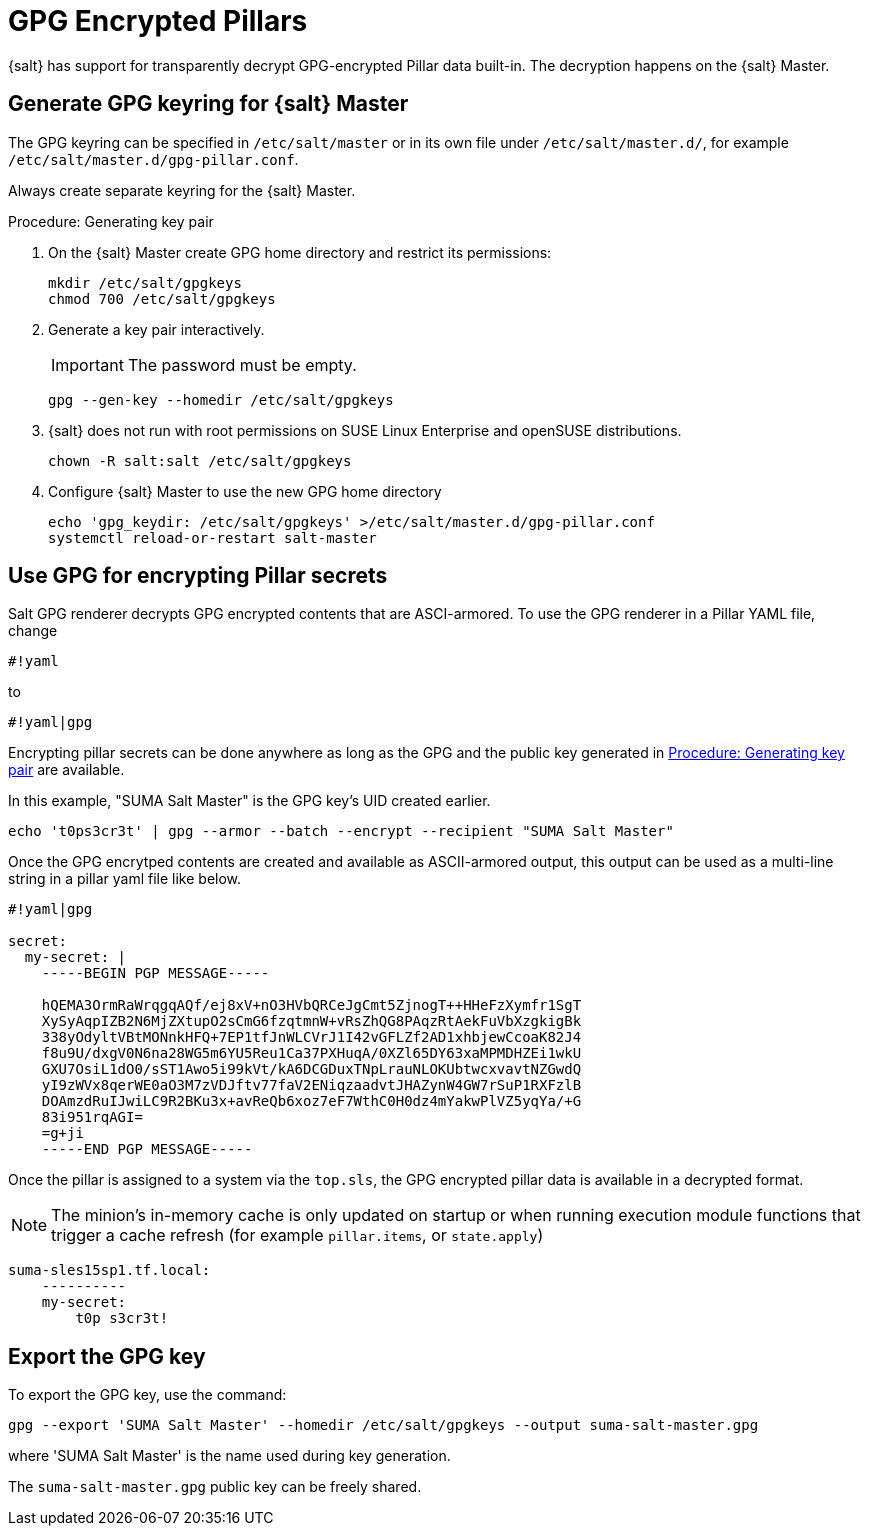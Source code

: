 [[salt-gpg-encrypted-pillars]]
= GPG Encrypted Pillars

{salt} has support for transparently decrypt GPG-encrypted Pillar data built-in.
The decryption happens on the {salt} Master.


== Generate GPG keyring for {salt} Master

The GPG keyring can be specified in [literal]```/etc/salt/master``` or in its own file under [literal]```/etc/salt/master.d/```, for example [literal]```/etc/salt/master.d/gpg-pillar.conf```. 

Always create separate keyring for the {salt} Master.

[[proc-key-pair-generation]]
.Procedure: Generating key pair

. On the {salt} Master create GPG home directory and restrict its permissions:
+
----
mkdir /etc/salt/gpgkeys
chmod 700 /etc/salt/gpgkeys
----
. Generate a key pair interactively. 
+
[IMPORTANT]
====
The password must be empty.
====
+
----
gpg --gen-key --homedir /etc/salt/gpgkeys
----
. {salt} does not run with root permissions on SUSE Linux Enterprise and openSUSE distributions.
+
----
chown -R salt:salt /etc/salt/gpgkeys
----
. Configure {salt} Master to use the new GPG home directory
+
----
echo 'gpg_keydir: /etc/salt/gpgkeys' >/etc/salt/master.d/gpg-pillar.conf
systemctl reload-or-restart salt-master
----


== Use GPG for encrypting Pillar secrets

Salt GPG renderer decrypts GPG encrypted contents that are ASCI-armored. 
To use the GPG renderer in a Pillar YAML file, change 
----
#!yaml
----
to 
----
#!yaml|gpg
----

Encrypting pillar secrets can be done anywhere as long as the GPG and the public key generated in <<proc-key-pair-generation>> are available. 

In this example, "SUMA Salt Master" is the GPG key’s UID created earlier.
----
echo 't0ps3cr3t' | gpg --armor --batch --encrypt --recipient "SUMA Salt Master"
----


Once the GPG encrytped contents are created and available as ASCII-armored output, this output can be used as a multi-line string in a pillar yaml file like below.
----
#!yaml|gpg

secret:
  my-secret: |
    -----BEGIN PGP MESSAGE-----

    hQEMA3OrmRaWrqgqAQf/ej8xV+nO3HVbQRCeJgCmt5ZjnogT++HHeFzXymfr1SgT
    XySyAqpIZB2N6MjZXtupO2sCmG6fzqtmnW+vRsZhQG8PAqzRtAekFuVbXzgkigBk
    338yOdyltVBtMONnkHFQ+7EP1tfJnWLCVrJ1I42vGFLZf2AD1xhbjewCcoaK82J4
    f8u9U/dxgV0N6na28WG5m6YU5Reu1Ca37PXHuqA/0XZl65DY63xaMPMDHZEi1wkU
    GXU7OsiL1dO0/sST1Awo5i99kVt/kA6DCGDuxTNpLrauNLOKUbtwcxvavtNZGwdQ
    yI9zWVx8qerWE0aO3M7zVDJftv77faV2ENiqzaadvtJHAZynW4GW7rSuP1RXFzlB
    DOAmzdRuIJwiLC9R2BKu3x+avReQb6xoz7eF7WthC0H0dz4mYakwPlVZ5yqYa/+G
    83i951rqAGI=
    =g+ji
    -----END PGP MESSAGE-----
----


Once the pillar is assigned to a system via the [literal]```top.sls```, the GPG encrypted pillar data is available in a decrypted format. 


[NOTE]
====
The minion’s in-memory cache is only updated on startup or when running execution module functions that trigger a cache refresh (for example [literal```saltutil.refresh_pillar```, [litaral]```pillar.items```, or [literal]```state.apply```)
====

----
suma-sles15sp1.tf.local:
    ----------
    my-secret:
        t0p s3cr3t!
----


== Export the GPG key

To export the GPG key, use the command:
----
gpg --export 'SUMA Salt Master' --homedir /etc/salt/gpgkeys --output suma-salt-master.gpg
----
where 'SUMA Salt Master' is the name used during key generation.

The [literal]```suma-salt-master.gpg``` public key can be freely shared.

//For more information about GPG, see https://www.gnupg.org/documentation/.
